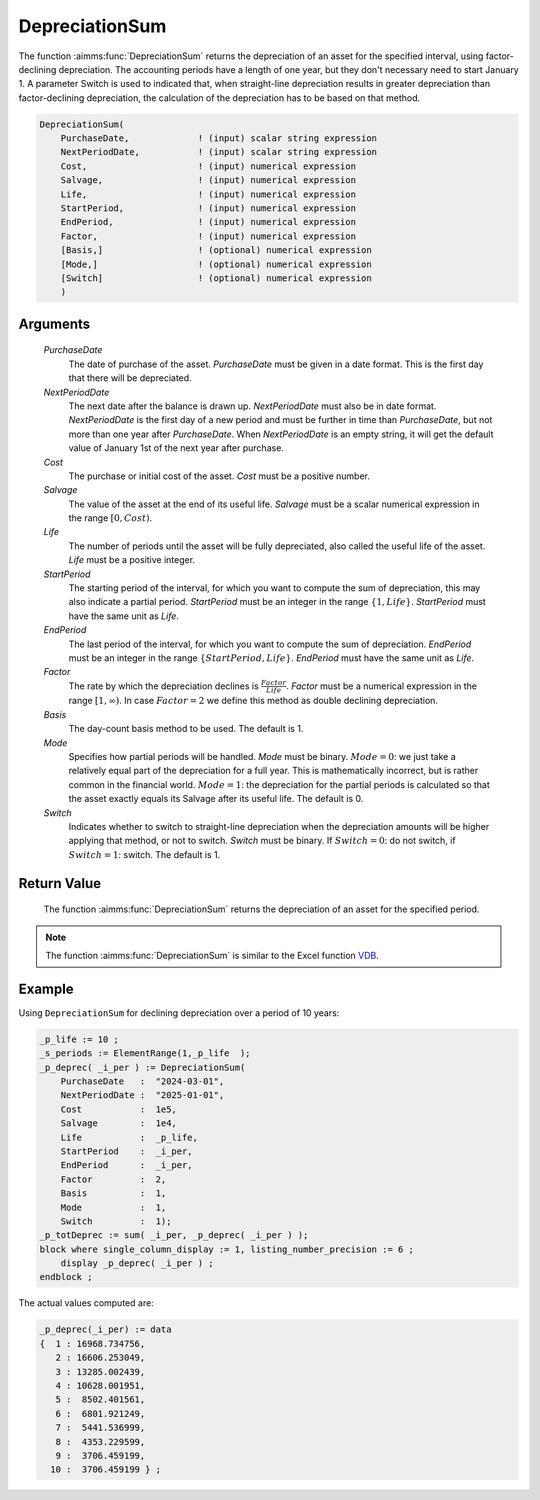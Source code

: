 .. aimms:function:: DepreciationSum(PurchaseDate, NextPeriodDate, Cost, Salvage, Life, StartPeriod, EndPeriod, Factor, Basis, Mode, Switch)

.. _DepreciationSum:

DepreciationSum
===============

The function :aimms:func:`DepreciationSum` returns the depreciation of an asset
for the specified interval, using factor-declining depreciation. The
accounting periods have a length of one year, but they don't necessary
need to start January 1. A parameter Switch is used to indicated that,
when straight-line depreciation results in greater depreciation than
factor-declining depreciation, the calculation of the depreciation has
to be based on that method.

.. code-block:: aimms

    DepreciationSum(
        PurchaseDate,             ! (input) scalar string expression
        NextPeriodDate,           ! (input) scalar string expression
        Cost,                     ! (input) numerical expression
        Salvage,                  ! (input) numerical expression
        Life,                     ! (input) numerical expression
        StartPeriod,              ! (input) numerical expression
        EndPeriod,                ! (input) numerical expression
        Factor,                   ! (input) numerical expression
        [Basis,]                  ! (optional) numerical expression
        [Mode,]                   ! (optional) numerical expression
        [Switch]                  ! (optional) numerical expression
        )

Arguments
---------

    *PurchaseDate*
        The date of purchase of the asset. *PurchaseDate* must be given in a
        date format. This is the first day that there will be depreciated.

    *NextPeriodDate*
        The next date after the balance is drawn up. *NextPeriodDate* must also
        be in date format. *NextPeriodDate* is the first day of a new period and
        must be further in time than *PurchaseDate*, but not more than one year
        after *PurchaseDate*. When *NextPeriodDate* is an empty string, it will
        get the default value of January 1st of the next year after purchase.

    *Cost*
        The purchase or initial cost of the asset. *Cost* must be a positive
        number.

    *Salvage*
        The value of the asset at the end of its useful life. *Salvage* must be
        a scalar numerical expression in the range :math:`[0, Cost)`.

    *Life*
        The number of periods until the asset will be fully depreciated, also
        called the useful life of the asset. *Life* must be a positive integer.

    *StartPeriod*
        The starting period of the interval, for which you want to compute the
        sum of depreciation, this may also indicate a partial period.
        *StartPeriod* must be an integer in the range :math:`\{1, Life\}`.
        *StartPeriod* must have the same unit as *Life*.

    *EndPeriod*
        The last period of the interval, for which you want to compute the sum
        of depreciation. *EndPeriod* must be an integer in the range
        :math:`\{StartPeriod, Life\}`. *EndPeriod* must have the same unit as
        *Life*.

    *Factor*
        The rate by which the depreciation declines is
        :math:`\frac{Factor}{Life}`. *Factor* must be a numerical expression in
        the range :math:`[1, \infty )`. In case :math:`Factor = 2` we define
        this method as double declining depreciation.

    *Basis*
        The day-count basis method to be used. The default is 1.

    *Mode*
        Specifies how partial periods will be handled. *Mode* must be binary.
        :math:`Mode = 0`: we just take a relatively equal part of the
        depreciation for a full year. This is mathematically incorrect, but is
        rather common in the financial world. :math:`Mode = 1`: the depreciation
        for the partial periods is calculated so that the asset exactly equals
        its Salvage after its useful life. The default is 0.

    *Switch*
        Indicates whether to switch to straight-line depreciation when the
        depreciation amounts will be higher applying that method, or not to
        switch. *Switch* must be binary. If :math:`Switch = 0`: do not switch,
        if :math:`Switch = 1`: switch. The default is 1.

Return Value
------------

    The function :aimms:func:`DepreciationSum` returns the depreciation of an asset
    for the specified period.

.. note::

    The function :aimms:func:`DepreciationSum` is similar to the Excel function
    `VDB <https://support.microsoft.com/en-us/office/vdb-function-dde4e207-f3fa-488d-91d2-66d55e861d73>`_.

Example
-------

Using ``DepreciationSum`` for declining depreciation over a period of 10 years:
 

.. code-block:: aimms

    _p_life := 10 ;
    _s_periods := ElementRange(1,_p_life  );
    _p_deprec( _i_per ) := DepreciationSum(
        PurchaseDate   :  "2024-03-01", 
        NextPeriodDate :  "2025-01-01", 
        Cost           :  1e5, 
        Salvage        :  1e4, 
        Life           :  _p_life, 
        StartPeriod    :  _i_per, 
        EndPeriod      :  _i_per, 
        Factor         :  2, 
        Basis          :  1, 
        Mode           :  1, 
        Switch         :  1);
    _p_totDeprec := sum( _i_per, _p_deprec( _i_per ) );
    block where single_column_display := 1, listing_number_precision := 6 ;
        display _p_deprec( _i_per ) ;
    endblock ;

The actual values computed are:

.. code-block:: aimms

    _p_deprec(_i_per) := data 
    {  1 : 16968.734756,
       2 : 16606.253049,
       3 : 13285.002439,
       4 : 10628.001951,
       5 :  8502.401561,
       6 :  6801.921249,
       7 :  5441.536999,
       8 :  4353.229599,
       9 :  3706.459199,
      10 :  3706.459199 } ;

.. seealso::

    *   The functions :aimms:func:`DepreciationNonLinearFactor`, :aimms:func:`DepreciationLinearLife`. 
    
    *   Day count basis :ref:`methods<ff.dcb>`. 
    
    *   General equations for computing :ref:`depreciations<FF.depreq>`.
